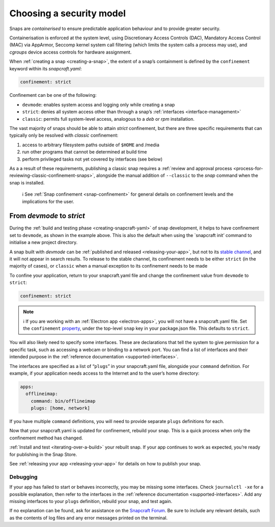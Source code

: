 .. 6847.md

.. _choosing-a-security-model:

Choosing a security model
=========================

Snaps are *containerised* to ensure predictable application behaviour and to provide greater security.

Containerisation is enforced at the system level, using Discretionary Access Controls (DAC), Mandatory Access Control (MAC) via AppArmor, Seccomp kernel system call filtering (which limits the system calls a process may use), and *cgroups* device access controls for hardware assignment.

When :ref:`creating a snap <creating-a-snap>`, the extent of a snap’s containment is defined by the ``confinement`` keyword within its *snapcraft.yaml*:

.. code:: yaml

   confinement: strict

Confinement can be one of the following:

- ``devmode``: enables system access and logging only while creating a snap
- ``strict``: denies all system access other than through a snap’s :ref:`interfaces <interface-management>`
- ``classic``: permits full system-level access, analogous to a *deb* or *rpm* installation.

The vast majority of snaps should be able to attain *strict* confinement, but there are three specific requirements that can typically only be resolved with *classic* confinement:

#. access to arbitrary filesystem paths outside of ``$HOME`` and /media
#. run other programs that cannot be determined at build time
#. perform privileged tasks not yet covered by interfaces (see below)

As a a result of these requirements, publishing a classic snap requires a :ref:`review and approval process <process-for-reviewing-classic-confinement-snaps>`, alongside the manual addition of ``--classic`` to the *snap* command when the snap is installed.

   ℹ See :ref:`Snap confinement <snap-confinement>` for general details on confinement levels and the implications for the user.

From *devmode* to *strict*
--------------------------

During the :ref:`build and testing phase <creating-snapcraft-yaml>` of snap development, it helps to have confinement set to ``devmode``, as shown in the example above. This is also the default when using the \`snapcraft init’ command to initialise a new project directory.

A snap built with *devmode* can be :ref:`published and released <releasing-your-app>`, but not to its `stable channel <https://snapcraft.io/docs/channels>`__, and it will not appear in search results. To release to the stable channel, its confinement needs to be either ``strict`` (in the majority of cases), or ``classic`` when a manual exception to its confinement needs to be made

To confine your application, return to your snapcraft.yaml file and change the confinement value from ``devmode`` to ``strict``:

.. code:: yaml

   confinement: strict

.. note::
          ℹ If you are working with an :ref:`Electron app <electron-apps>`, you will not have a snapcraft.yaml file. Set the ``confinement`` `property <https://www.electron.build/configuration/snap>`__, under the top-level ``snap`` key in your package.json file. This defaults to ``strict``.

You will also likely need to specify some interfaces. These are declarations that tell the system to give permission for a specific task, such as accessing a webcam or binding to a network port. You can find a list of interfaces and their intended purpose in the :ref:`reference documentation <supported-interfaces>`.

The interfaces are specified as a list of “``plugs``” in your snapcraft.yaml file, alongside your ``command`` definition. For example, if your application needs access to the Internet and to the user’s home directory:

.. code:: yaml

   apps:
     offlineimap:
       command: bin/offlineimap
       plugs: [home, network]

If you have multiple ``command`` definitions, you will need to provide separate ``plugs`` definitions for each.

Now that your snapcraft.yaml is updated for confinement, rebuild your snap. This is a quick process when only the confinement method has changed.

:ref:`Install and test <iterating-over-a-build>` your rebuilt snap. If your app continues to work as expected, you’re ready for publishing in the Snap Store.

See :ref:`releasing your app <releasing-your-app>` for details on how to publish your snap.

Debugging
~~~~~~~~~

If your app has failed to start or behaves incorrectly, you may be missing some interfaces. Check ``journalctl -xe`` for a possible explanation, then refer to the interfaces in the :ref:`reference documentation <supported-interfaces>`. Add any missing interfaces to your ``plugs`` definition, rebuild your snap, and test again.

If no explanation can be found, ask for assistance on the `Snapcraft Forum <https://forum.snapcraft.io/c/snap>`__. Be sure to include any relevant details, such as the contents of log files and any error messages printed on the terminal.

